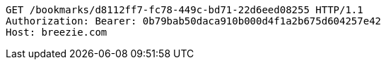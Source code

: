 [source,http,options="nowrap"]
----
GET /bookmarks/d8112ff7-fc78-449c-bd71-22d6eed08255 HTTP/1.1
Authorization: Bearer: 0b79bab50daca910b000d4f1a2b675d604257e42
Host: breezie.com

----